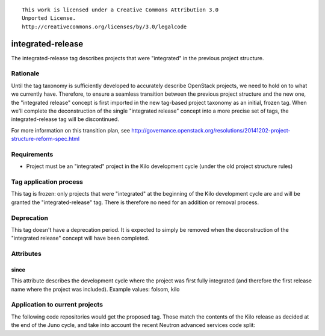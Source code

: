 ::

  This work is licensed under a Creative Commons Attribution 3.0
  Unported License.
  http://creativecommons.org/licenses/by/3.0/legalcode

.. _tag-integrated-release:

==================
integrated-release
==================

The integrated-release tag describes projects that were "integrated"
in the previous project structure.


Rationale
=========

Until the tag taxonomy is sufficiently developed to accurately describe
OpenStack projects, we need to hold on to what we currently have. Therefore,
to ensure a seamless transition between the previous project structure and
the new one, the "integrated release" concept is first imported in the
new tag-based project taxonomy as an initial, frozen tag. When we'll complete
the deconstruction of the single "integrated release" concept into a more
precise set of tags, the integrated-release tag will be discontinued.

For more information on this transition plan, see http://governance.openstack.org/resolutions/20141202-project-structure-reform-spec.html


Requirements
============

* Project must be an "integrated" project in the Kilo development cycle
  (under the old project structure rules)


Tag application process
=======================

This tag is frozen: only projects that were "integrated" at the beginning of
the Kilo development cycle are and will be granted the "integrated-release"
tag. There is therefore no need for an addition or removal process.


Deprecation
===========

This tag doesn't have a deprecation period. It is expected to simply be
removed when the deconstruction of the "integrated release" concept will
have been completed.


Attributes
==========

since
-----

This attribute describes the development cycle where the project was first
fully integrated (and therefore the first release name where the project was
included). Example values: folsom, kilo


Application to current projects
===============================

The following code repositories would get the proposed tag. Those match the
contents of the Kilo release as decided at the end of the Juno cycle, and
take into account the recent Neutron advanced services code split:

.. tagged-projects:: integrated-release
